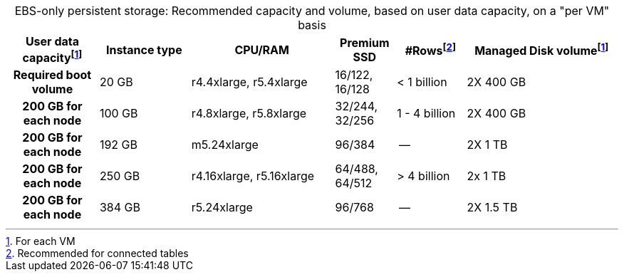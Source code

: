 :table-caption!:
.EBS-only persistent storage: Recommended capacity and volume, based on user data capacity, on a "per VM" basis
[cols="15h,15,~,10,~,25",options="header"]
|===
| User data capacityfootnote:pvm[For each VM] | Instance type | CPU/RAM | Premium SSD | #Rowsfootnote:rct[Recommended for connected tables]| Managed Disk volumefootnote:pvm[] | Required boot volume

| 20 GB
| r4.4xlarge, r5.4xlarge
| 16/122, 16/128
| < 1 billion
| 2X 400 GB
| 200 GB for each node

| 100 GB
| r4.8xlarge, r5.8xlarge
| 32/244, 32/256
| 1 - 4 billion
| 2X 400 GB
| 200 GB for each node

| 192 GB
| m5.24xlarge
| 96/384
| --
| 2X 1 TB
| 200 GB for each node

| 250 GB
| r4.16xlarge, r5.16xlarge
| 64/488, 64/512
| > 4 billion
| 2x 1 TB
| 200 GB for each node

| 384 GB
| r5.24xlarge
| 96/768
| --
| 2X 1.5 TB
| 200 GB for each node
|===
